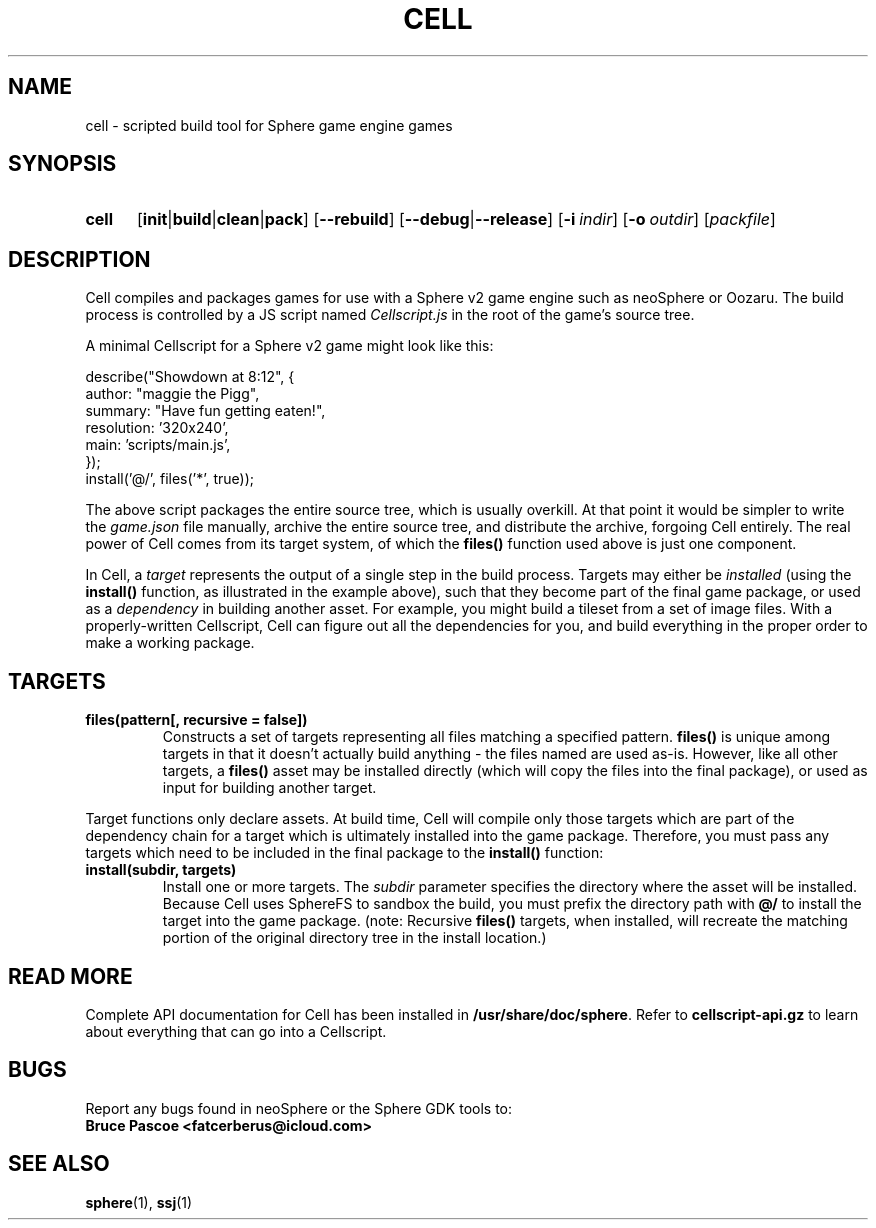 .TH CELL 1 "xxxx-xx-xx" "neoSphere WiP" "Sphere: the JavaScript game platform"
.SH NAME
cell \- scripted build tool for Sphere game engine games
.SH SYNOPSIS
.nh
.na
.TP 5
.B cell
.RB [ init | build | clean | pack ]
.RB [ \-\-rebuild ]
.RB [ \-\-debug | \-\-release ]
.RB [ \-i\~\fIindir\fR ]
.RB [ \-o\~\fIoutdir\fR ]
.RI [ packfile ]
.ad
.hy
.SH DESCRIPTION
Cell compiles and packages games for use with a Sphere v2 game engine such as neoSphere or Oozaru.
The build process is controlled by a JS script named
.I Cellscript.js
in the root of the game's source tree.
.P
A minimal Cellscript for a Sphere v2 game might look like this:
.P
.RS 0
    describe("Showdown at 8:12", {
.RS 0
        author: "maggie the Pigg",
.RS 0
        summary: "Have fun getting eaten!",
.RS 0
        resolution: '320x240',
.RS 0
        main: 'scripts/main.js',
.RS 0
    });
.RS 0
.
.RS 0
    install('@/', files('*', true));
.P
The above script packages the entire source tree, which is usually overkill.
At that point it would be simpler to write the
.I game.json
file manually, archive the entire source tree, and distribute the archive, forgoing Cell entirely.
The real power of Cell comes from its target system, of which the
.B files()
function used above is just one component.
.P
In Cell, a
.I target
represents the output of a single step in the build process.
Targets may either be
.I installed
(using the
.B install()
function, as illustrated in the example above), such that they become part of the final game package, or
used as a
.I dependency
in building another asset.
For example, you might build a tileset from a set of image files.
With a properly-written Cellscript, Cell can figure out all the dependencies for you, and build everything in the proper order to make a working package.
.SH TARGETS
.TP
.B files(pattern[, recursive = false])
Constructs a set of targets representing all files matching a specified pattern.
.B files()
is unique among targets in that it doesn't actually build anything - the files named are used as-is.
However, like all other targets, a
.B files()
asset may be installed directly (which will copy the files into the final package), or used as input for building another target.
.P
Target functions only declare assets.
At build time, Cell will compile only those targets which are part of the dependency chain for a target which is ultimately installed into the game package.
Therefore, you must pass any targets which need to be included in the final package to the
.B install()
function:
.TP
.B install(subdir, targets)
Install one or more targets. The
.I subdir
parameter specifies the directory where the asset will be installed.
Because Cell uses SphereFS to sandbox the build, you must prefix the directory path with
.B @/
to install the target into the game package.
(note: Recursive
.B files()
targets, when installed, will recreate the matching portion of the original directory tree in the install location.)
.SH READ MORE
Complete API documentation for Cell has been installed in
.BR /usr/share/doc/sphere .
Refer to
.B cellscript-api.gz
to learn about everything that can go into a Cellscript.
.SH BUGS
Report any bugs found in neoSphere or the Sphere GDK tools to:
.br
.B Bruce Pascoe <fatcerberus@icloud.com>
.SH SEE ALSO
.BR sphere (1),
.BR ssj (1)
